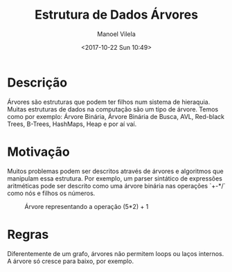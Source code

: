 #+STARTUP: showall align
#+OPTIONS: todo:nil tasks:("IN-PROGRESS" "DONE") tags:nil
#+AUTHOR: Manoel Vilela
#+TITLE: Estrutura de Dados @@latex:\\@@ Árvores
#+DATE: <2017-10-22 Sun 10:49>
#+EXCLUDE_TAGS: TOC_3
#+LANGUAGE: bt-br
#+LATEX_HEADER: \usepackage[]{babel}
#+LATEX_HEADER: \usepackage{indentfirst}
#+LATEX_HEADER: \renewcommand\listingscaption{Código}

* Sumário                                                             :TOC_3:
:PROPERTIES:
:CUSTOM_ID: toc-org
:END:
- [[#descrição][Descrição]]
- [[#motivação][Motivação]]
- [[#regras][Regras]]

* Descrição

Árvores são estruturas que podem ter filhos num sistema de hieraquia.
Muitas estruturas de dados na computação são um tipo de árvore. Temos
como por exemplo: Árvore Binária, Árvore Binária de Busca, AVL,
Red-black Trees, B-Trees, HashMaps, Heap e por aí vaí.

* Motivação

Muitos problemas podem ser descritos através de árvores e algoritmos
que manipulam essa estrutura. Por exemplo, um parser sintático de
expressões aritméticas pode ser descrito como uma árvore binária nas
operações `+-*/` como nós e filhos os números.

#+CAPTION: Árvore representando a operação (5*2) + 1
[[file:img/expr.png]]

* Regras

Diferentemente de um grafo, árvores não permitem loops ou laços
internos. A árvore só cresce para baixo, por exemplo.
